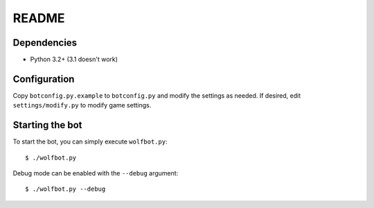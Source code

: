 ======
README
======

------------
Dependencies
------------

- Python 3.2+ (3.1 doesn't work)

-------------
Configuration
-------------

Copy ``botconfig.py.example`` to ``botconfig.py`` and modify the
settings as needed. If desired, edit ``settings/modify.py`` to modify
game settings.

----------------
Starting the bot
----------------

To start the bot, you can simply execute ``wolfbot.py``::

    $ ./wolfbot.py

Debug mode can be enabled with the ``--debug`` argument::

    $ ./wolfbot.py --debug
